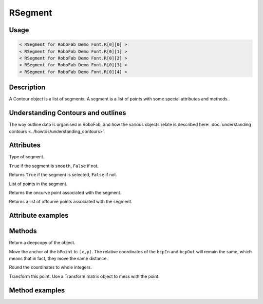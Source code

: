 RSegment
========

.. image:: ../../images/RSegment.gif

Usage
-----

.. showcode:: ../../examples/objects/RSegment_00.py

.. code::

    < RSegment for RoboFab Demo Font.R[0][0] >
    < RSegment for RoboFab Demo Font.R[0][1] >
    < RSegment for RoboFab Demo Font.R[0][2] >
    < RSegment for RoboFab Demo Font.R[0][3] >
    < RSegment for RoboFab Demo Font.R[0][4] >

Description
-----------

A Contour object is a list of segments. A segment is a list of points with some special attributes and methods.

Understanding Contours and outlines
-----------------------------------

The way outline data is organised in RoboFab, and how the various objects relate is described here: :doc:`understanding contours <../howtos/understanding_contours>`.

Attributes
----------

.. py:attribute:: type

Type of segment.

.. py:attribute:: smooth

``True`` if the segment is ``smooth``, ``False`` if not.

.. py:attribute:: selected

Returns ``True`` if the segment is selected, ``False`` if not.

.. py:attribute:: points

List of points in the segment.

.. py:attribute:: onCurve

Returns the oncurve point associated with the segment.

.. py:attribute:: offCurve

Returns a list of offcurve points associated with the segment.

Attribute examples
------------------

.. showcode:: ../../examples/objects/RSegment_01.py

Methods
-------

.. py:function:: copy

Return a deepcopy of the object.

.. py:function:: move((x, y))

Move the anchor of the ``bPoint`` to ``(x,y)``. The relative coordinates of the ``bcpIn`` and ``bcpOut`` will remain the same, which means that in fact, they move the same distance.

.. py:function:: round

Round the coordinates to whole integers.

.. py:function:: transform(matrix)

Transform this point. Use a Transform matrix object to mess with the point.

.. seealso:: :doc:`how to use transformations <../howtos/use_transformations>`.

Method examples
---------------

.. showcode:: ../../examples/objects/RSegment_02.py
